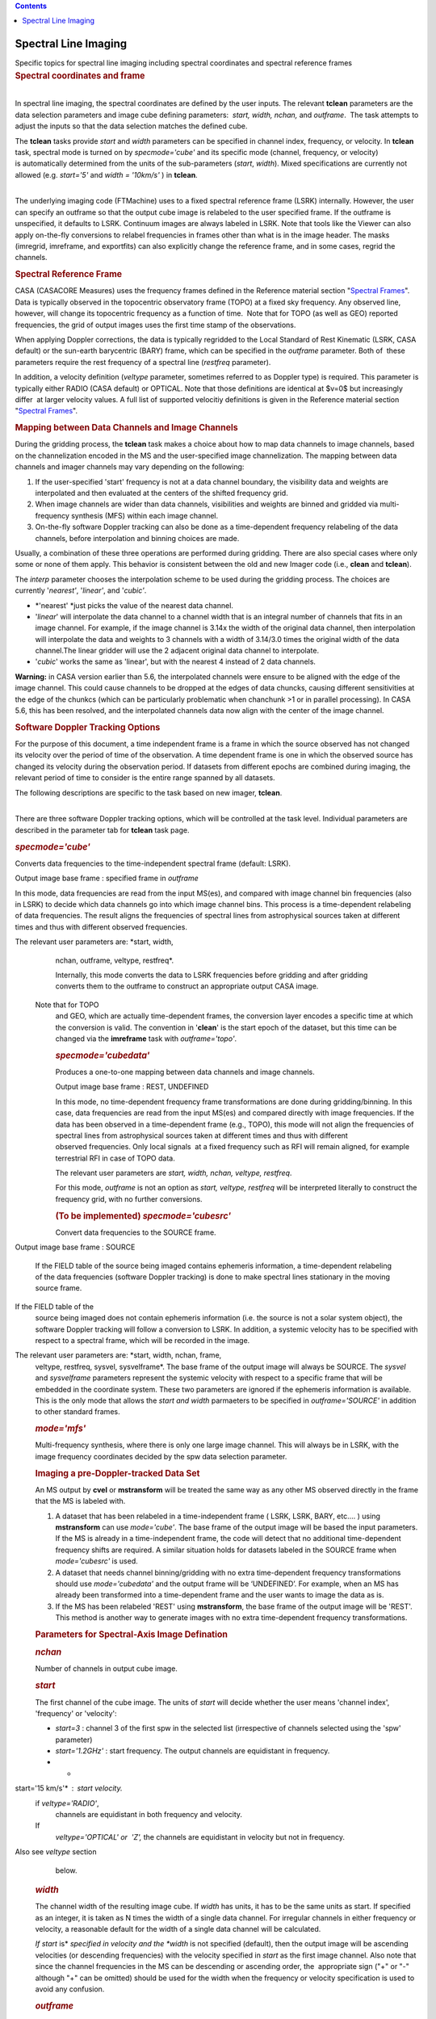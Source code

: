 .. contents::
   :depth: 3
..

.. container::
   :name: viewlet-above-content-title

Spectral Line Imaging
=====================

.. container::
   :name: viewlet-below-content-title

.. container:: documentDescription description

   Specific topics for spectral line imaging including spectral
   coordinates and spectral reference frames

.. container:: section
   :name: viewlet-above-content-body

.. container:: section
   :name: content-core

   .. container::
      :name: parent-fieldname-text

      .. rubric:: Spectral coordinates and frame
         :name: spectral-coordinates-and-frame

      | 
      | In spectral line imaging, the spectral coordinates are defined
        by the user inputs. The relevant **tclean** parameters are the
        data selection parameters and image cube defining parameters:
         *start, width,* *nchan,* and *outframe*.  The task attempts to
        adjust the inputs so that the data selection matches the defined
        cube.

      The **tclean** tasks provide *start* and *width* parameters can be
      specified in channel index, frequency, or velocity. In **tclean**
      task, spectral mode is turned on by *specmode='cube'* and its
      specific mode (channel, frequency, or velocity) is automatically
      determined from the units of the sub-parameters (*start*,
      *width*). Mixed specifications are currently not allowed (e.g.
      *start='5'* and *width = '10km/s'* ) in **tclean**.

      | 
      | The underlying imaging code (FTMachine) uses to a fixed spectral
        reference frame (LSRK) internally. However, the user can specify
        an outframe so that the output cube image is relabeled to the
        user specified frame. If the outframe is unspecified, it
        defaults to LSRK. Continuum images are always labeled in LSRK.
        Note that tools like the Viewer can also apply on-the-fly
        conversions to relabel frequencies in frames other than what is
        in the image header. The masks (imregrid, imreframe, and
        exportfits) can also explicitly change the reference frame, and
        in some cases, regrid the channels.

      .. rubric:: Spectral Reference Frame
         :name: spectral-reference-frame

      CASA (CASACORE Measures) uses the frequency frames defined in the
      Reference material section "`Spectral
      Frames <https://casa.nrao.edu/casadocs-devel/stable/memo-series/reference-material/spectral-frames>`__".
      Data is typically observed in the topocentric observatory frame
      (TOPO) at a fixed sky frequency. Any observed line, however, will
      change its topocentric frequency as a function of time.  Note that
      for TOPO (as well as GEO) reported frequencies, the grid of output
      images uses the first time stamp of the observations.

      When applying Doppler corrections, the data is typically regridded
      to the Local Standard of Rest Kinematic (LSRK, CASA default) or
      the sun-earth barycentric (BARY) frame, which can be specified in
      the *outframe* parameter. Both of  these parameters require
      the rest frequency of a spectral line (*restfreq* parameter).

      In addition, a velocity definition (*veltype* parameter, sometimes
      referred to as Doppler type) is required. This parameter is
      typically either RADIO (CASA default) or OPTICAL. Note that
      those definitions are identical at $v=0$ but increasingly differ
       at larger velocity values. A full list of supported velocitiy
      definitions is given in the Reference material section "`Spectral
      Frames <https://casa.nrao.edu/casadocs-devel/stable/memo-series/reference-material/spectral-frames>`__".

      .. rubric:: Mapping between Data Channels and Image Channels
         :name: mapping-between-data-channels-and-image-channels

      During the gridding process, the **tclean** task makes a choice
      about how to map data channels to image channels, based on the
      channelization encoded in the MS and the user-specified image
      channelization. The mapping between data channels and imager
      channels may vary depending on the following:

      #. If the user-specified 'start' frequency is not at a data
         channel boundary, the visibility data and weights are
         interpolated and then evaluated at the centers of the shifted
         frequency grid. 
      #. When image channels are wider than data channels, visibilities
         and weights are binned and gridded via multi-frequency
         synthesis (MFS) within each image channel.
      #. On-the-fly software Doppler tracking can also be done as a
         time-dependent frequency relabeling of the data channels,
         before interpolation and binning choices are made.

      Usually, a combination of these three operations are performed
      during gridding. There are also special cases where only some or
      none of them apply. This behavior is consistent between the old
      and new Imager code (i.e., **clean** and **tclean**).

      The *interp* parameter chooses the interpolation scheme to be used
      during the gridding process. The choices are currently
      '*nearest'*, '*linear'*, and '*cubic'*.

      -  *'nearest' *\ just picks the value of the nearest data channel.
      -  '*linear*' will interpolate the data channel to a channel width
         that is an integral number of channels that fits in an image
         channel. For example, if the image channel is 3.14x the width
         of the original data channel, then interpolation will
         interpolate the data and weights to 3 channels with a width of
         3.14/3.0 times the original width of the data channel.The
         linear gridder will use the 2 adjacent original data channel to
         interpolate.
      -  '*cubic*' works the same as 'linear', but with the nearest 4
         instead of 2 data channels.

      .. container:: alert-box

         **Warning:** in CASA version earlier than 5.6, the interpolated
         channels were ensure to be aligned with the edge of the image
         channel. This could cause channels to be dropped at the edges
         of data chuncks, causing different sensitivities at the edge of
         the chunkcs (which can be particularly problematic when
         chanchunk >1 or in parallel processing). In CASA 5.6, this has
         been resolved, and the interpolated channels data now align
         with the center of the image channel.

       

      .. rubric:: Software Doppler Tracking Options
         :name: software-doppler-tracking-options

      For the purpose of this document, a time independent frame is a
      frame in which the source observed has not changed its velocity
      over the period of time of the observation. A time dependent frame
      is one in which the observed source has changed its velocity
      during the observation period. If datasets from different epochs
      are combined during imaging, the relevant period of time to
      consider is the entire range spanned by all datasets.

      The following descriptions are specific to the task based on new
      imager, **tclean**.

      | 
      | There are three software Doppler tracking options, which will be
        controlled at the task level. Individual parameters are
        described in the parameter tab for **tclean** task page.

      .. rubric:: *specmode='cube'*
         :name: specmodecube

      Converts data frequencies to the time-independent spectral frame
      (default: LSRK).

      Output image base frame : specified frame in *outframe*

      In this mode, data frequencies are read from the input MS(es), and
      compared with image channel bin frequencies (also in LSRK) to
      decide which data channels go into which image channel bins. This
      process is a time-dependent relabeling of data frequencies. The
      result aligns the frequencies of spectral lines from astrophysical
      sources taken at different times and thus with different observed
      frequencies.   The relevant user parameters are: *start, width,
      nchan, outframe, veltype, restfreq*.

      Internally, this mode converts the data to LSRK frequencies before
      gridding and after gridding converts them to the outframe to
      construct an appropriate output CASA image.   Note that for TOPO
      and GEO, which are actually time-dependent frames, the conversion
      layer encodes a specific time at which the conversion is valid.
      The convention in '**clean**' is the start epoch of the dataset,
      but this time can be changed via the **imreframe** task with
      *outframe='topo'*.  

      .. rubric:: *specmode='cubedata'*
         :name: specmodecubedata

      Produces a one-to-one mapping between data channels and image
      channels.

      Output image base frame : REST, UNDEFINED  

      In this mode, no time-dependent frequency frame transformations
      are done during gridding/binning. In this case, data frequencies
      are read from the input MS(es) and compared directly with image
      frequencies. If the data has been observed in a time-dependent
      frame (e.g., TOPO), this mode will not align the frequencies of
      spectral lines from astrophysical sources taken at different times
      and thus with different observed frequencies. Only local signals
       at a fixed frequency such as RFI will remain aligned, for example
      terrestrial RFI in case of TOPO data.

      The relevant user parameters are *start, width, nchan, veltype,
      restfreq*.

      For this mode, *outframe* is not an option as *start, veltype,
      restfreq* will be interpreted literally to construct the frequency
      grid, with no further conversions.

      .. rubric:: (To be implemented) *specmode='cubesrc'*
         :name: to-be-implemented-specmodecubesrc

      Convert data frequencies to the SOURCE frame.

       Output image base frame : SOURCE  

      If the FIELD table of the source being imaged contains ephemeris
      information, a time-dependent relabeling of the data frequencies
      (software Doppler tracking) is done to make spectral lines
      stationary in the moving source frame.  If the FIELD table of the
      source being imaged does not contain ephemeris information (i.e.
      the source is not a solar system object), the software Doppler
      tracking will follow a conversion to LSRK. In addition, a systemic
      velocity has to be specified with respect to a spectral frame,
      which will be recorded in the image.

       The relevant user parameters are: *start, width, nchan, frame,
      veltype, restfreq, sysvel, sysvelframe*. The base frame of the
      output image will always be SOURCE. The *sysvel* and
      *sysvelframe* parameters represent the systemic velocity with
      respect to a specific frame that will be embedded in the
      coordinate system. These two parameters are ignored if the
      ephemeris information is available. This is the only mode that
      allows the *start and width* parmaeters to be specified in
      *outframe='SOURCE'* in addition to other standard frames.

      .. rubric:: *mode='mfs'*
         :name: modemfs

      Multi-frequency synthesis, where there is only one large image
      channel. This will always be in LSRK, with the image frequency
      coordinates decided by the spw data selection parameter.

      .. rubric::  Imaging a pre-Doppler-tracked Data Set
         :name: imaging-a-pre-doppler-tracked-data-set

      An MS output by **cvel** or **mstransform** will be treated the
      same way as any other MS observed directly in the frame that the
      MS is labeled with.

      #. A dataset that has been relabeled in a time-independent frame (
         LSRK, LSRK, BARY, etc.... ) using **mstransform** can use
         *mode='cube'*. The base frame of the output image will be based
         the input parameters. If the MS is already in a
         time-independent frame, the code will detect that no additional
         time-dependent frequency shifts are required. A similar
         situation holds for datasets labeled in the SOURCE frame when
         *mode='cubesrc'* is used.
      #. A dataset that needs channel binning/gridding with no extra
         time-dependent frequency transformations should use
         *mode='cubedata'* and the output frame will be ‘UNDEFINED’. For
         example, when an MS has already been transformed into a
         time-dependent frame and the user wants to image the data as
         is.
      #. If the MS has been relabeled 'REST' using **mstransform**, the
         base frame of the output image will be 'REST'. This method is
         another way to generate images with no extra time-dependent
         frequency transformations.

      .. rubric:: Parameters for Spectral-Axis Image Defination
         :name: parameters-for-spectral-axis-image-defination

      .. rubric:: *nchan*
         :name: nchan

      Number of channels in output cube image.

      .. rubric:: *start*
         :name: start

      The first channel of the cube image. The units of *start* will
      decide whether the user means 'channel index', 'frequency' or
      'velocity':

      -  *start=3* : channel 3 of the first spw in the selected list
         (irrespective of channels selected using the 'spw' parameter)  
      -  *start='1.2GHz'* : start frequency. The output channels are
         equidistant in frequency.
      -  * start='15 km/s'* : start velocity.   if *veltype='RADIO'*,
         channels are equidistant in both frequency and velocity.   If
         *veltype='OPTICAL' or  'Z',* the channels are equidistant in
         velocity but not in frequency.  Also see *veltype* section
         below.

      .. rubric:: *width*
         :name: width

      The channel width of the resulting image cube. If *width* has
      units, it has to be the same units as start. If specified as an
      integer, it is taken as N times the width of a single data
      channel. For irregular channels in either frequency or velocity, a
      reasonable default for the width of a single data channel will be
      calculated.  

      *If start* is\ * *\ specified in velocity and the *width* is not
      specified (default), then the output image will be ascending
      velocities (or descending frequencies) with the velocity specified
      in *start* as the first image channel. Also note that since the
      channel frequencies in the MS can be descending or ascending
      order, the  appropriate sign ("+" or "-" although "+" can be
      omitted) should be used for the width when the frequency or
      velocity specification is used to avoid any confusion.

      .. rubric:: *outframe*
         :name: outframe

      Spectral reference frame in which to interpret *start*. This is
      also the frame to which the base frame of the cube image will be
      set for *mode='cube'*. For *mode='cubesrc'*, the option of
      specifying start in the SOURCE frame will also be allowed.

      .. rubric:: *veltype*
         :name: veltype

      Velocity option in which to interpret start if units are 'km/s' : 

      -  RADIO: velocity in 'radio definition': $\frac{v_{rad}}{c} = 1 -
         \\frac{f}{f_{0}} = \\frac{z}{1+z}$
      -  OPTICAL: velocity in 'optical definition': $\frac{v_{opt}}{c} =
         \\frac{f_{0}}{f} - 1 = z$
      -  Z:  the same as OPTICAL
      -  RATIO: $\frac{v}{c}=\frac{f}{f_{0}}$  \* This is accepted but
         there will be no real interpretation of the velocity of this
         type.
      -  BETA: relativistic definition:
         $\frac{v}{c}=\frac{1-\left(\frac{f}{f_{0}}\right)^2}{1+\left(\frac{f}{f_{0}}\right)^2}$
      -  GAMMA: $ \\frac{v}{c}=\frac{1}{\sqrt{1-BETA^2}} = 1 -
         \\frac{1+\left(\frac{f}{f_{0}}\right)^2}{2\frac{f}{f_{0}}}$ \*
         This is accepted but there will be no real interpretation of
         the velocity of this type.

      .. rubric:: *restfreq*
         :name: restfreq

      A vector of rest frequencies, which will be encoded in the output
      image. If this parameter is left empty, the list of rest
      frequencies encoded in the SOURCE table corresponding to the field
      being imaged will be used. The first rest frequency in the list
      will be used to interpret *start* when its units indicate a
      velocity specification.

      .. rubric:: *sysvel*
         :name: sysvel

      Systemic velocity of a source (only for *mode='cubesrc'*)

      .. rubric:: *sysvelframe*
         :name: sysvelframe

      Frequency frame with respect to which the systemic velocity is
      specified (only for *mode='cubesrc'*)

      .. rubric:: *interpolation*
         :name: interpolation

      Relevant when image channel widths > data channel widths and/or
      *start* is offset from the data start. This parameter is used
      irregardless of whether time-dependent frame conversions happen or
      not. It is not used **only **\ when *start* and *width* are
      aligned between the data channels and image channels and no
      time-dependent frequency relabeling is needed.

      .. rubric:: *chanchunks
         *
         :name: chanchunks

      For large image cubes, the gridders can run into memory limits as
      they loop over all available image planes for each row of data
      accessed. To prevent this problem, we can grid subsets of channels
      in sequence so that at any given time only part of the image cube
      needs to be loaded into memory. This parameter controls the number
      of chunks to split the cube into.

      .. rubric:: *perchanweightdensity*
         :name: perchanweightdensity

      When calculating weight density for Briggs style weighting in a
      cube, this parameter determines whether to calculate the weight
      density for each channel independently or a common weight density
      for all of the selected data (the default). This parameter has no
      meaning for continuum (*specmode='mfs'*) imaging but for cube
      imaging *perchanweightdensity=True* is a recommended alternative
      option that provides more uniform sensitivity per channel for
      cubes, but with generally larger psfs than the
      *perchanweightdensity=False*. See the **tclean** task pages for
      more information.

       

      .. container:: info-box

         **NOTE on data selection via 'spw'**

         The user should select a range larger than what the image will
         need, and not try to fine-tune the list of channels. The
         channel mapping and binning process will pick and grid only
         those data channels that actually map into image channels. This
         process is already optimized for performance.

      .. container:: info-box

         **Note on image channel order of the output cube
         **

         The *start* parameter defines the spectral coordinate of the
         first image channel while the sign of *width* parameter
         controls direction of the increment along the spectral axis. If
         *width* is unspecified, and if *start* is defined as a velocity
         or frequency, the image channels will be ordered such that it
         always increases in value in the unit specified in *start* with
         increasing channel number. This is regardless of whether
         spectral axis order of the input visibility data is increasing
         or decreaseing in frequency. For example, start='-15km/s' with
         result in the image with channel 0 being -15km/s and becomes
         more positive as the image channel number increases. For
         *start* specified in channel (e.g. start=5)  with an
         unspecified *width*, image channel frequency axis order will
         depend on the frequency order of the input visibility data. For
         a full control of the spectral axis order in the output image,
         the user is encouraged to set *width*.

      .. rubric::  
         :name: section

      .. rubric:: Using Output Images from tclean
         :name: using-output-images-from-tclean

      Images from **tclean** will have LSRK or another frame specified
      in outframe or SOURCE or UNDEFINED or REST as the base frame. The
      spectral axis of the base frame is always encoded in frequency in
      the output images. A regularly spaced set of frequencies is
      represented by the *start*/*width*/*nchan* parameters are listed
      in the image header. An irregularly spaced set of frequencies is
      encoded as a tabular axis.

      .. rubric:: Conversion Layer of the Spectral Reference Frame
         :name: conversion-layer-of-the-spectral-reference-frame

      One can attach a conversion layer for a different spectral
      referance frame to the image using the **imreframe** task or a
      tool script that uses cs.setconversiontype() on top of the base
      frame.

      The Viewer will, by default, will display in the base frame of the
      image if no conversion layer is attached. However, if the
      conversion layer is attached, it will honor the frame in the
      conversion layer and relabel image frequencies on-the-fly while
      displaying the spectral coordinate. The Viewer also has options to
      temporarily change the frame to any frequency frame or velocity
      convention with or without the conversion layer.

      | Note that conversion layers from LSRK to TOPO/GEO
        (time-independent frame to time-dependent frame) will be tied to
        one particular time during the observation. Our convention is
        the start time of the dataset being imaged.  
      | Tool level scripts using the imageanalysis (ia) and
        coordinatesystem (cs) modules can be used to extract lists of
        frequencies or velocities in any spectral frame and velocity
        convention. Within a conversion layer, the commands csys =
        ia.coordsys(); csys.toworld( [0,0,0,5] ) will give the frequency
        of channel 5 in the frame of the conversion layer. With no
        conversion layer, it will list channel 5 in the base frame of
        the image ( i.e. LSRK ). Velocities can be read out using csys
        helper functions, e.g., csys.(set)restfrequency(XXX);
        csys.frequencytovelocity( 1.5, 'GHz', 'RADIO', 'km/s ) . Several
        other spectral axis relabeling options are possible in
        combination with the measured (me) module.  

      CASA Images can finally be exported to the FITS format, during
      which frame conversions are hard-coded.

      Image channels can be regridded using the imregrid task, if the
      user needs an explicit regrid instead of only frequency-axis
      relabeling.

       

      .. rubric:: Notes on the Frequency Frame Conversions
         :name: notes-on-the-frequency-frame-conversions

      Conversion between the different types is done with the standard
      MeasConvert class (MFrequency::Convert, MRadialVelocity::Convert,
      MDoppler::Convert). This is what is encoded in the conversion
      layer of CASA Images.

      | 
      | Some conversions are only possible if the following frame
        information is available:

      #. Conversion to/from REST needs Radial Velocity information. The
         *sysvel* parameter in *mode='cubesrc'* will be used for this.
         For an MS already at REST, no conversions are needed.
      #. Conversion to/from TOPO and GEO needs Epoch information. This
         is set in the conversion layer for *mode='cube'* as the start
         time of the MS (after the data selections are applied) and can
         be modified via the **imreframe** task with *outframe='TOPO'*
         or *'GEO'* and subparameter epoch.
      #. Conversion to/from TOPO needs Position information. This is
         read from the input MS, or Image header.
      #. All conversions need Direction information. This is the image
         center from the Image header.

      .. container:: alert-box

         **Alert:** Conversion between the different frequencies can,
         due to relativistic effects, only be done approximately for
         very high (order c) radial velocities. Rather than convert
         between frequencies, a better approach would be to start from
         radial velocities and a rest frequency.

      .. container:: alert-box

         **Alert:** For large radial velocities (of order c), the
         conversions are not precise, and not completely reversable, due
         to unknown transverse velocities, and the additive way in which
         corrections are done. They are correct to first order with
         respect to relativistic effects.

      | 

.. container:: section
   :name: viewlet-below-content-body
